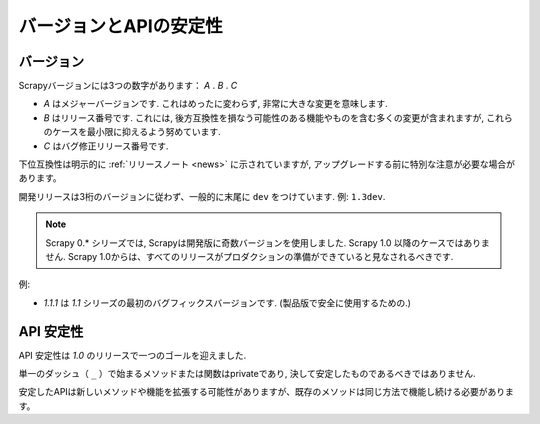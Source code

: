 .. _versioning:

============================
バージョンとAPIの安定性
============================

バージョン
==========

Scrapyバージョンには3つの数字があります： *A* . *B* . *C* 

* *A* はメジャーバージョンです. これはめったに変わらず, 非常に大きな変更を意味します.
* *B* はリリース番号です. これには, 後方互換性を損なう可能性のある機能やものを含む多くの変更が含まれますが, これらのケースを最小限に抑えるよう努めています.
* *C* はバグ修正リリース番号です.

下位互換性は明示的に :ref:`リリースノート <news>` に示されていますが,
アップグレードする前に特別な注意が必要な場合があります。

開発リリースは3桁のバージョンに従わず、一般的に末尾に ``dev`` をつけています. 例: ``1.3dev``.

.. note::
    Scrapy 0.* シリーズでは, Scrapyは開発版に奇数バージョンを使用しました.
    Scrapy 1.0 以降のケースではありません. Scrapy 1.0からは、すべてのリリースがプロダクションの準備ができていると見なされるべきです.

例:

* *1.1.1* は *1.1* シリーズの最初のバグフィックスバージョンです. (製品版で安全に使用するための.)


API 安定性
=============

API 安定性は *1.0* のリリースで一つのゴールを迎えました.

単一のダッシュ（ ``_`` ）で始まるメソッドまたは関数はprivateであり, 決して安定したものであるべきではありません.

安定したAPIは新しいメソッドや機能を拡張する可能性がありますが、既存のメソッドは同じ方法で機能し続ける必要があります。


.. _odd-numbered versions for development releases: https://en.wikipedia.org/wiki/Software_versioning#Odd-numbered_versions_for_development_releases

